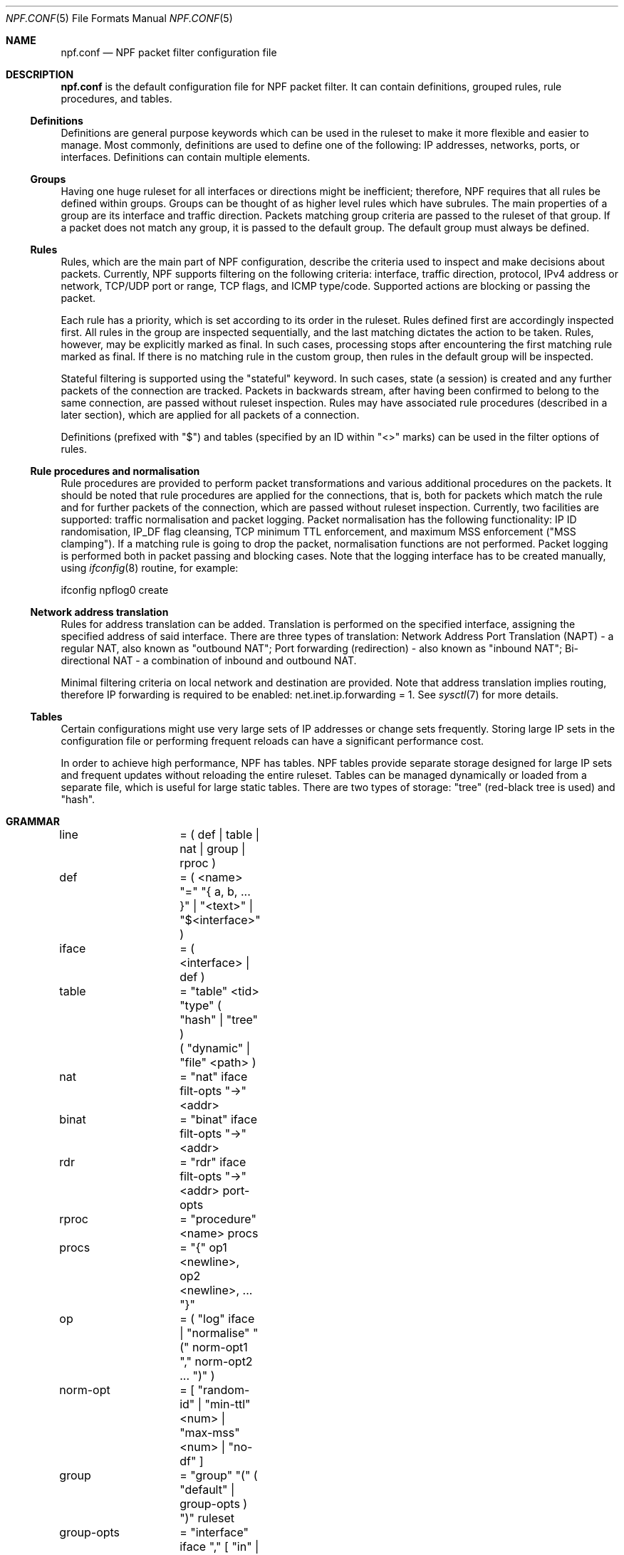 .\"    $NetBSD: npf.conf.5,v 1.10 2012/05/30 21:30:07 rmind Exp $
.\"
.\" Copyright (c) 2009-2012 The NetBSD Foundation, Inc.
.\" All rights reserved.
.\"
.\" This material is based upon work partially supported by The
.\" NetBSD Foundation under a contract with Mindaugas Rasiukevicius.
.\"
.\" Redistribution and use in source and binary forms, with or without
.\" modification, are permitted provided that the following conditions
.\" are met:
.\" 1. Redistributions of source code must retain the above copyright
.\"    notice, this list of conditions and the following disclaimer.
.\" 2. Redistributions in binary form must reproduce the above copyright
.\"    notice, this list of conditions and the following disclaimer in the
.\"    documentation and/or other materials provided with the distribution.
.\"
.\" THIS SOFTWARE IS PROVIDED BY THE NETBSD FOUNDATION, INC. AND CONTRIBUTORS
.\" ``AS IS'' AND ANY EXPRESS OR IMPLIED WARRANTIES, INCLUDING, BUT NOT LIMITED
.\" TO, THE IMPLIED WARRANTIES OF MERCHANTABILITY AND FITNESS FOR A PARTICULAR
.\" PURPOSE ARE DISCLAIMED.  IN NO EVENT SHALL THE FOUNDATION OR CONTRIBUTORS
.\" BE LIABLE FOR ANY DIRECT, INDIRECT, INCIDENTAL, SPECIAL, EXEMPLARY, OR
.\" CONSEQUENTIAL DAMAGES (INCLUDING, BUT NOT LIMITED TO, PROCUREMENT OF
.\" SUBSTITUTE GOODS OR SERVICES; LOSS OF USE, DATA, OR PROFITS; OR BUSINESS
.\" INTERRUPTION) HOWEVER CAUSED AND ON ANY THEORY OF LIABILITY, WHETHER IN
.\" CONTRACT, STRICT LIABILITY, OR TORT (INCLUDING NEGLIGENCE OR OTHERWISE)
.\" ARISING IN ANY WAY OUT OF THE USE OF THIS SOFTWARE, EVEN IF ADVISED OF THE
.\" POSSIBILITY OF SUCH DAMAGE.
.\"
.Dd May 27, 2012
.Dt NPF.CONF 5
.Os
.Sh NAME
.Nm npf.conf
.Nd NPF packet filter configuration file
.\" -----
.Sh DESCRIPTION
.Nm
is the default configuration file for NPF packet filter.
It can contain definitions, grouped rules, rule procedures, and tables.
.Ss Definitions
Definitions are general purpose keywords which can be used in the
ruleset to make it more flexible and easier to manage.
Most commonly, definitions are used to define one of the following:
IP addresses, networks, ports, or interfaces.
Definitions can contain multiple elements.
.Ss Groups
Having one huge ruleset for all interfaces or directions might be
inefficient; therefore, NPF requires that all rules be defined within groups.
Groups can be thought of as higher level rules which have subrules.
The main properties of a group are its interface and traffic direction.
Packets matching group criteria are passed to the ruleset of that group.
If a packet does not match any group, it is passed to the default group.
The default group must always be defined.
.Ss Rules
Rules, which are the main part of NPF configuration, describe the criteria
used to inspect and make decisions about packets.
Currently, NPF supports filtering on the following criteria: interface,
traffic direction, protocol, IPv4 address or network, TCP/UDP port
or range, TCP flags, and ICMP type/code.
Supported actions are blocking or passing the packet.
.Pp
Each rule has a priority, which is set according to its order in the ruleset.
Rules defined first are accordingly inspected first.
All rules in the group are inspected sequentially, and the last matching
dictates the action to be taken.
Rules, however, may be explicitly marked as final.
In such cases, processing stops after encountering the first matching rule
marked as final.
If there is no matching rule in the custom group, then rules in the default
group will be inspected.
.Pp
Stateful filtering is supported using the "stateful" keyword.
In such cases, state (a session) is created and any further packets
of the connection are tracked.
Packets in backwards stream, after having been confirmed to belong to
the same connection, are passed without ruleset inspection.
Rules may have associated rule procedures (described in a later section),
which are applied for all packets of a connection.
.Pp
Definitions (prefixed with "$") and tables (specified by an ID within
"\*[Lt]\*[Gt]" marks) can be used in the filter options of rules.
.Ss Rule procedures and normalisation
Rule procedures are provided to perform packet transformations and various
additional procedures on the packets.
It should be noted that rule procedures are applied for the connections,
that is, both for packets which match the rule and for further packets
of the connection, which are passed without ruleset inspection.
Currently, two facilities are supported:
traffic normalisation and packet logging.
Packet normalisation has the following functionality:
IP ID randomisation, IP_DF flag cleansing, TCP minimum TTL enforcement,
and maximum MSS enforcement ("MSS clamping").
If a matching rule is going to drop the packet, normalisation functions
are not performed.
Packet logging is performed both in packet passing and blocking cases.
Note that the logging interface has to be created manually, using
.Xr ifconfig 8
routine, for example:
.Pp
ifconfig npflog0 create
.Pp
.Ss Network address translation
Rules for address translation can be added.
Translation is performed on the specified interface, assigning the specified
address of said interface.
There are three types of translation:
Network Address Port Translation (NAPT) - a regular NAT,
also known as "outbound NAT";
Port forwarding (redirection) - also known as "inbound NAT";
Bi-directional NAT - a combination of inbound and outbound NAT.
.Pp
Minimal filtering criteria on local network and destination are provided.
Note that address translation implies routing, therefore IP forwarding
is required to be enabled:
net.inet.ip.forwarding = 1.
See
.Xr sysctl 7
for more details.
.Ss Tables
Certain configurations might use very large sets of IP addresses or change
sets frequently.
Storing large IP sets in the configuration file or performing frequent
reloads can have a significant performance cost.
.Pp
In order to achieve high performance, NPF has tables.
NPF tables provide separate storage designed for large IP sets and frequent
updates without reloading the entire ruleset.
Tables can be managed dynamically or loaded from a separate file, which
is useful for large static tables.
There are two types of storage: "tree" (red-black tree is used) and
"hash".
.\" -----
.Sh GRAMMAR
.Bd -literal
line		= ( def | table | nat | group | rproc )

def		= ( \*[Lt]name\*[Gt] "=" "{ a, b, ... }" | "\*[Lt]text\*[Gt]" | "$\*[Lt]interface\*[Gt]" )
iface		= ( \*[Lt]interface\*[Gt] | def )

table		= "table" \*[Lt]tid\*[Gt] "type" ( "hash" | "tree" )
		  ( "dynamic" | "file" \*[Lt]path\*[Gt] )

nat		= "nat" iface filt-opts "->" \*[Lt]addr\*[Gt]
binat		= "binat" iface filt-opts "->" \*[Lt]addr\*[Gt]
rdr		= "rdr" iface filt-opts "->" \*[Lt]addr\*[Gt] port-opts

rproc		= "procedure" \*[Lt]name\*[Gt] procs
procs		= "{" op1 \*[Lt]newline\*[Gt], op2 \*[Lt]newline\*[Gt], ... "}"
op		= ( "log" iface | "normalise" "(" norm-opt1 "," norm-opt2 ... ")" )
norm-opt	= [ "random-id" | "min-ttl" \*[Lt]num\*[Gt] | "max-mss" \*[Lt]num\*[Gt] | "no-df" ]

group		= "group" "(" ( "default" | group-opts ) ")" ruleset
group-opts	= "interface" iface "," [ "in" | "out" ]

ruleset		= "{" rule1 \*[Lt]newline\*[Gt], rule2 \*[Lt]newline\*[Gt], ... "}"

rule		= ( "block" block-opts | "pass" ) [ "stateful" ] [ "in" | out" ] [ "final" ]
		  [ "on" iface ] [ "family" fam-opt ] [ "proto" \*[Lt]protocol\*[Gt] ]
		  ( "all" | filt-opts ) [ "apply" rproc ] }

fam-opt		= [ "inet" | "inet6" ]
block-opts	= [ "return-rst" | "return-icmp" | "return" ]
filt-addr	= iface | def | \*[Lt]addr/mask\*[Gt] | \*[Lt]tid\*[Gt]
port-opts	= [ "port" ( \*[Lt]port-num\*[Gt] | \*[Lt]port-from\*[Gt] "-" \*[Lt]port-to\*[Gt] | def ) ]
filt-opts	= [ "from" filt-addr [ port-opts ] ] [ "to" filt-addr [ port-opts ] ]
proto-opts	= [ "flags" \*[Lt]tcp_flags\*[Gt] | "icmp-type" \*[Lt]type\*[Gt] "code" \*[Lt]code\*[Gt] ]
.Ed
.\" -----
.Sh FILES
.Bl -tag -width /dev/npf.conf -compact
.It Pa /dev/npf
control device
.It Pa /etc/npf.conf
default configuration file
.El
.\" -----
.Sh EXAMPLES
.Bd -literal
$ext_if = "wm0"
$int_if = "wm1"

$services_tcp = { http, https, smtp, domain, 6000 }
$services_udp = { domain, ntp, 6000 }

table <1> type hash file "/etc/npf_blacklist"
table <2> type tree dynamic

nat $ext_if from 192.168.0.0/24 to any -> $ext_if

procedure "log" {
	log: npflog0
}

procedure "rid" {
	normalise: "random-id"
}

group (name "external", interface $ext_if) {
	block in final from \*[Lt]1\*[Gt]
	pass stateful out final from $ext_if apply "rid"

	pass in final family inet proto tcp to $ext_if port ssh apply "log"
	pass in final proto tcp to $ext_if port $services_tcp
	pass in final proto udp to $ext_if port $services_udp
	pass in final proto tcp to $ext_if port 49151-65535	# Passive FTP
	pass in final proto udp to $ext_if port 33434-33600	# Traceroute
}

group (name "internal", interface $int_if) {
	block in all
	pass in final from \*[Lt]2\*[Gt]
	pass out final all
}

group (default) {
	block all
}
.Ed
.\" -----
.Sh SEE ALSO
.Xr npfctl 8 ,
.Xr npf_ncode 9
.Sh HISTORY
NPF first appeared in
.Nx 6.0 .
